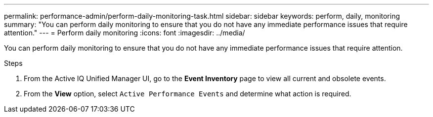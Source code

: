---
permalink: performance-admin/perform-daily-monitoring-task.html
sidebar: sidebar
keywords: perform, daily, monitoring
summary: "You can perform daily monitoring to ensure that you do not have any immediate performance issues that require attention."
---
= Perform daily monitoring
:icons: font
:imagesdir: ../media/

[.lead]
You can perform daily monitoring to ensure that you do not have any immediate performance issues that require attention.

.Steps

. From the Active IQ Unified Manager UI, go to the *Event Inventory* page to view all current and obsolete events.
. From the *View* option, select `Active Performance Events` and determine what action is required.

// BURT 1453025, 2022 NOV 29